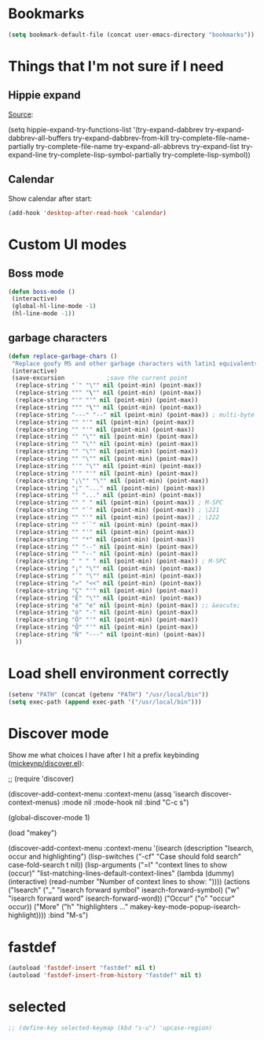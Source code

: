 
* Bookmarks
#+BEGIN_SRC emacs-lisp
(setq bookmark-default-file (concat user-emacs-directory "bookmarks"))
#+END_SRC


* Things that I'm not sure if I need
** Hippie expand

[[http://trey-jackson.blogspot.ca/2007/12/emacs-tip-5-hippie-expand.html][Source]]:
#+BEGIN_EXAMPLE emacs-lisp
(setq hippie-expand-try-functions-list '(try-expand-dabbrev try-expand-dabbrev-all-buffers try-expand-dabbrev-from-kill try-complete-file-name-partially try-complete-file-name try-expand-all-abbrevs try-expand-list try-expand-line try-complete-lisp-symbol-partially try-complete-lisp-symbol))
#+END_EXAMPLE 

** Calendar
Show calendar after start:
#+BEGIN_SRC emacs-lisp
(add-hook 'desktop-after-read-hook 'calendar)
#+END_SRC


* Custom UI modes
** Boss mode

#+BEGIN_SRC emacs-lisp
(defun boss-mode ()
 (interactive)
 (global-hl-line-mode -1)
 (hl-line-mode -1))
#+END_SRC

** garbage characters
#+BEGIN_SRC emacs-lisp
(defun replace-garbage-chars ()
 "Replace goofy MS and other garbage characters with latin1 equivalents."
 (interactive)
 (save-excursion            ;save the current point
  (replace-string "΄" "\"" nil (point-min) (point-max))
  (replace-string """ "\"" nil (point-min) (point-max))
  (replace-string "'" "'" nil (point-min) (point-max))
  (replace-string """ "\"" nil (point-min) (point-max))
  (replace-string "---" "--" nil (point-min) (point-max)) ; multi-byte
  (replace-string "" "'" nil (point-min) (point-max))
  (replace-string "" "'" nil (point-min) (point-max))
  (replace-string "" "\"" nil (point-min) (point-max))
  (replace-string "" "\"" nil (point-min) (point-max))
  (replace-string "" "\"" nil (point-min) (point-max))
  (replace-string "" "\"" nil (point-min) (point-max))
  (replace-string "'" "\"" nil (point-min) (point-max))
  (replace-string "'" "'" nil (point-min) (point-max))
  (replace-string "¡\"" "\"" nil (point-min) (point-max))
  (replace-string "¡­" "..." nil (point-min) (point-max))
  (replace-string "" "..." nil (point-min) (point-max))
  (replace-string "" " " nil (point-min) (point-max)) ; M-SPC
  (replace-string "" "`" nil (point-min) (point-max)) ; \221
  (replace-string "" "'" nil (point-min) (point-max)) ; \222
  (replace-string "" "``" nil (point-min) (point-max))
  (replace-string "" "'" nil (point-min) (point-max))
  (replace-string "" "*" nil (point-min) (point-max))
  (replace-string "" "--" nil (point-min) (point-max))
  (replace-string "" "--" nil (point-min) (point-max))
  (replace-string " " " " nil (point-min) (point-max)) ; M-SPC
  (replace-string "¡" "\"" nil (point-min) (point-max))
  (replace-string "´" "\"" nil (point-min) (point-max))
  (replace-string "»" "<<" nil (point-min) (point-max))
  (replace-string "Ç" "'" nil (point-min) (point-max))
  (replace-string "È" "\"" nil (point-min) (point-max))
  (replace-string "é" "e" nil (point-min) (point-max)) ;; &eacute;
  (replace-string "ó" "-" nil (point-min) (point-max))
  (replace-string "Õ" "'" nil (point-min) (point-max))
  (replace-string "Õ" "'" nil (point-min) (point-max))
  (replace-string "Ñ" "---" nil (point-min) (point-max))
  ))

#+END_SRC



* Load shell environment correctly
#+BEGIN_SRC emacs-lisp
(setenv "PATH" (concat (getenv "PATH") "/usr/local/bin"))
(setq exec-path (append exec-path '("/usr/local/bin")))
#+END_SRC



* Discover mode
Show me what choices I have after I hit a prefix keybinding ([[https://github.com/mickeynp/discover.el][mickeynp/discover.el]]):
#+BEGIN_EXAMPLE emacs-lisp
;; (require 'discover)

(discover-add-context-menu
 :context-menu (assq 'isearch discover-context-menus)
 :mode nil
 :mode-hook nil
 :bind "C-c s")

(global-discover-mode 1)

(load "makey")

(discover-add-context-menu
 :context-menu '(isearch
       (description "Isearch, occur and highlighting")
       (lisp-switches
        ("-cf" "Case should fold search" case-fold-search t nil))
       (lisp-arguments
        ("=l" "context lines to show (occur)"
        "list-matching-lines-default-context-lines"
        (lambda (dummy) (interactive) (read-number "Number of context lines to show: "))))
       (actions
        ("Isearch"
        ("_" "isearch forward symbol" isearch-forward-symbol)
        ("w" "isearch forward word" isearch-forward-word))
        ("Occur"
        ("o" "occur" occur))
        ("More"
        ("h" "highlighters ..." makey-key-mode-popup-isearch-highlight))))
 :bind "M-s")
#+END_EXAMPLE 


* fastdef
#+BEGIN_SRC emacs-lisp
(autoload 'fastdef-insert "fastdef" nil t)
(autoload 'fastdef-insert-from-history "fastdef" nil t) 
#+END_SRC


* selected
#+BEGIN_SRC emacs-lisp
;; (define-key selected-keymap (kbd "s-u") 'upcase-region)
#+END_SRC

